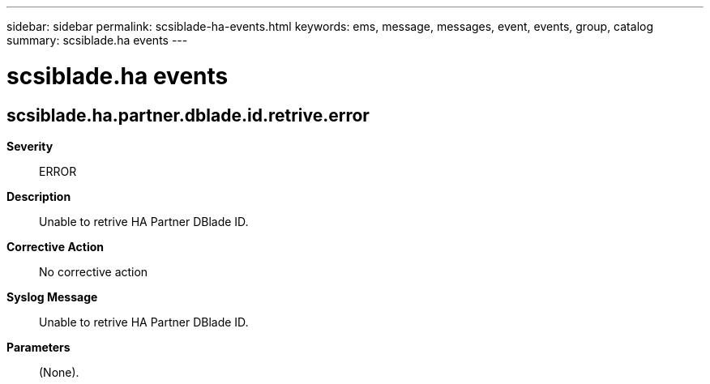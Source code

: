 ---
sidebar: sidebar
permalink: scsiblade-ha-events.html
keywords: ems, message, messages, event, events, group, catalog
summary: scsiblade.ha events
---

= scsiblade.ha events
:toclevels: 1
:hardbreaks:
:nofooter:
:icons: font
:linkattrs:
:imagesdir: ./media/

== scsiblade.ha.partner.dblade.id.retrive.error
*Severity*::
ERROR
*Description*::
Unable to retrive HA Partner DBlade ID.
*Corrective Action*::
No corrective action
*Syslog Message*::
Unable to retrive HA Partner DBlade ID.
*Parameters*::
(None).
